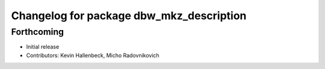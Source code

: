^^^^^^^^^^^^^^^^^^^^^^^^^^^^^^^^^^^^^^^^^
Changelog for package dbw_mkz_description
^^^^^^^^^^^^^^^^^^^^^^^^^^^^^^^^^^^^^^^^^

Forthcoming
-----------
* Initial release
* Contributors: Kevin Hallenbeck, Micho Radovnikovich
